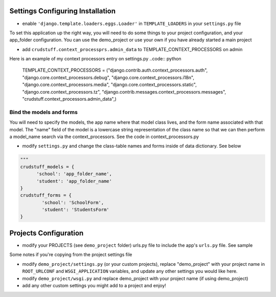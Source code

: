 .. _usage:

Settings Configuring Installation
=================================

- enable ``'django.template.loaders.eggs.Loader'`` in ``TEMPLATE_LOADERS`` in your ``settings.py`` file

To set this application up the right way, you will need to do some things to your project configuration, and your app_folder configuration. You can use the demo_project or use your own if you have already started a main project

- add ``crudstuff.context_processprs.admin_data`` to TEMPLATE_CONTEXT_PROCESSORS on admin

Here is an example of my context processors entry on settings.py
..code:: python
  TEMPLATE_CONTEXT_PROCESSORS = ("django.contrib.auth.context_processors.auth",
  "django.core.context_processors.debug",
  "django.core.context_processors.i18n",
  "django.core.context_processors.media",
  "django.core.context_processors.static",
  "django.core.context_processors.tz",
  "django.contrib.messages.context_processors.messages",
  "crudstuff.context_processors.admin_data",)


Bind the models and forms
-------------------------
You will need to specify the models, the app name where that model class lives, and the form name associated with that model. 
The "name" field of the model is a lowercase string representation of the class name so that we can then perform a model_name search via the context_processors. See the code in context_processors.py 


- modify ``settings.py`` and change the class-table names and forms inside of data dictionary. See below
.. code:: python

  """
  crudstuff_models = {
        'school': 'app_folder_name',
        'student': 'app_folder_name'
  }
  crudstuff_forms = {
          'school': 'SchoolForm', 
          'student': 'StudentsForm'
  }


Projects Configuration 
=====================
- modify your PROJECTS (see ``demo_project`` folder) urls.py file to include the app's ``urls.py`` file. See sample
.. code:: python
  from django.conf.urls import patterns, include, url
  from django.contrib.auth.views import login,logout
  # Uncomment the next two lines to enable the admin:
  # from django.contrib import admin
  # admin.autodiscover()
  from settings import PROJECT_ROOTDIR
  urlpatterns = patterns('',
      # Examples:
      url(r'^crudstuff/', include('crudstuff.urls')),
      

      url(r'^login/', login),
      url(r'^logout/', logout, {'template_name': 'registration/login.html'}),
      url(r'^accounts/login', login),
      url(r'media/(?P<path>.*)$', 'django.views.static.serve', {'document_root':'%s/static/' % (PROJECT_ROOTDIR), 'show_indexes': True}),

      # Uncomment the admin/doc line below to enable admin documentation:
      # url(r'^admin/doc/', include('django.contrib.admindocs.urls')),

      # Uncomment the next line to enable the admin:
      #url(r'^admin/', include(admin.site.urls)),
  )


Some notes if you're copying from the project settings file

- modify ``demo_project/settings.py`` (or your custom projects), replace "demo_project" with your project name in ``ROOT_URLCONF`` and ``WSGI_APPLICATION`` variables, and update any other settings you would like here.
- modify ``demo_project/wsgi.py`` and replace demo_project with your project name (if using demo_project)
- add any other custom settings you might add to a project and enjoy!


